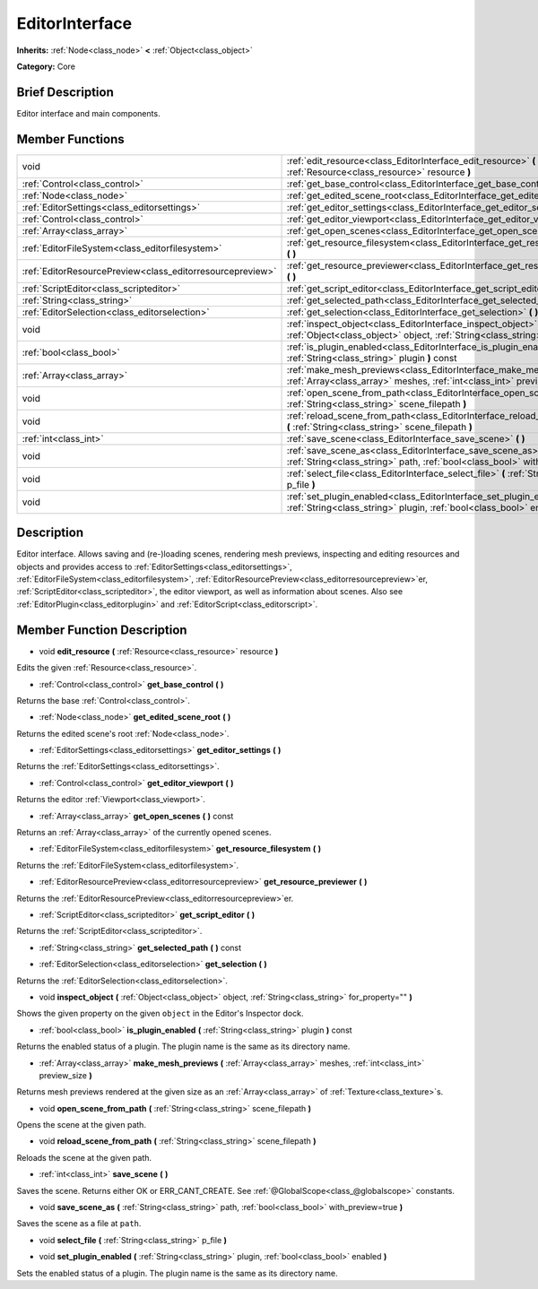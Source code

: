 .. Generated automatically by doc/tools/makerst.py in Godot's source tree.
.. DO NOT EDIT THIS FILE, but the EditorInterface.xml source instead.
.. The source is found in doc/classes or modules/<name>/doc_classes.

.. _class_EditorInterface:

EditorInterface
===============

**Inherits:** :ref:`Node<class_node>` **<** :ref:`Object<class_object>`

**Category:** Core

Brief Description
-----------------

Editor interface and main components.

Member Functions
----------------

+------------------------------------------------------------+---------------------------------------------------------------------------------------------------------------------------------------------------------+
| void                                                       | :ref:`edit_resource<class_EditorInterface_edit_resource>` **(** :ref:`Resource<class_resource>` resource **)**                                          |
+------------------------------------------------------------+---------------------------------------------------------------------------------------------------------------------------------------------------------+
| :ref:`Control<class_control>`                              | :ref:`get_base_control<class_EditorInterface_get_base_control>` **(** **)**                                                                             |
+------------------------------------------------------------+---------------------------------------------------------------------------------------------------------------------------------------------------------+
| :ref:`Node<class_node>`                                    | :ref:`get_edited_scene_root<class_EditorInterface_get_edited_scene_root>` **(** **)**                                                                   |
+------------------------------------------------------------+---------------------------------------------------------------------------------------------------------------------------------------------------------+
| :ref:`EditorSettings<class_editorsettings>`                | :ref:`get_editor_settings<class_EditorInterface_get_editor_settings>` **(** **)**                                                                       |
+------------------------------------------------------------+---------------------------------------------------------------------------------------------------------------------------------------------------------+
| :ref:`Control<class_control>`                              | :ref:`get_editor_viewport<class_EditorInterface_get_editor_viewport>` **(** **)**                                                                       |
+------------------------------------------------------------+---------------------------------------------------------------------------------------------------------------------------------------------------------+
| :ref:`Array<class_array>`                                  | :ref:`get_open_scenes<class_EditorInterface_get_open_scenes>` **(** **)** const                                                                         |
+------------------------------------------------------------+---------------------------------------------------------------------------------------------------------------------------------------------------------+
| :ref:`EditorFileSystem<class_editorfilesystem>`            | :ref:`get_resource_filesystem<class_EditorInterface_get_resource_filesystem>` **(** **)**                                                               |
+------------------------------------------------------------+---------------------------------------------------------------------------------------------------------------------------------------------------------+
| :ref:`EditorResourcePreview<class_editorresourcepreview>`  | :ref:`get_resource_previewer<class_EditorInterface_get_resource_previewer>` **(** **)**                                                                 |
+------------------------------------------------------------+---------------------------------------------------------------------------------------------------------------------------------------------------------+
| :ref:`ScriptEditor<class_scripteditor>`                    | :ref:`get_script_editor<class_EditorInterface_get_script_editor>` **(** **)**                                                                           |
+------------------------------------------------------------+---------------------------------------------------------------------------------------------------------------------------------------------------------+
| :ref:`String<class_string>`                                | :ref:`get_selected_path<class_EditorInterface_get_selected_path>` **(** **)** const                                                                     |
+------------------------------------------------------------+---------------------------------------------------------------------------------------------------------------------------------------------------------+
| :ref:`EditorSelection<class_editorselection>`              | :ref:`get_selection<class_EditorInterface_get_selection>` **(** **)**                                                                                   |
+------------------------------------------------------------+---------------------------------------------------------------------------------------------------------------------------------------------------------+
| void                                                       | :ref:`inspect_object<class_EditorInterface_inspect_object>` **(** :ref:`Object<class_object>` object, :ref:`String<class_string>` for_property="" **)** |
+------------------------------------------------------------+---------------------------------------------------------------------------------------------------------------------------------------------------------+
| :ref:`bool<class_bool>`                                    | :ref:`is_plugin_enabled<class_EditorInterface_is_plugin_enabled>` **(** :ref:`String<class_string>` plugin **)** const                                  |
+------------------------------------------------------------+---------------------------------------------------------------------------------------------------------------------------------------------------------+
| :ref:`Array<class_array>`                                  | :ref:`make_mesh_previews<class_EditorInterface_make_mesh_previews>` **(** :ref:`Array<class_array>` meshes, :ref:`int<class_int>` preview_size **)**    |
+------------------------------------------------------------+---------------------------------------------------------------------------------------------------------------------------------------------------------+
| void                                                       | :ref:`open_scene_from_path<class_EditorInterface_open_scene_from_path>` **(** :ref:`String<class_string>` scene_filepath **)**                          |
+------------------------------------------------------------+---------------------------------------------------------------------------------------------------------------------------------------------------------+
| void                                                       | :ref:`reload_scene_from_path<class_EditorInterface_reload_scene_from_path>` **(** :ref:`String<class_string>` scene_filepath **)**                      |
+------------------------------------------------------------+---------------------------------------------------------------------------------------------------------------------------------------------------------+
| :ref:`int<class_int>`                                      | :ref:`save_scene<class_EditorInterface_save_scene>` **(** **)**                                                                                         |
+------------------------------------------------------------+---------------------------------------------------------------------------------------------------------------------------------------------------------+
| void                                                       | :ref:`save_scene_as<class_EditorInterface_save_scene_as>` **(** :ref:`String<class_string>` path, :ref:`bool<class_bool>` with_preview=true **)**       |
+------------------------------------------------------------+---------------------------------------------------------------------------------------------------------------------------------------------------------+
| void                                                       | :ref:`select_file<class_EditorInterface_select_file>` **(** :ref:`String<class_string>` p_file **)**                                                    |
+------------------------------------------------------------+---------------------------------------------------------------------------------------------------------------------------------------------------------+
| void                                                       | :ref:`set_plugin_enabled<class_EditorInterface_set_plugin_enabled>` **(** :ref:`String<class_string>` plugin, :ref:`bool<class_bool>` enabled **)**     |
+------------------------------------------------------------+---------------------------------------------------------------------------------------------------------------------------------------------------------+

Description
-----------

Editor interface. Allows saving and (re-)loading scenes, rendering mesh previews, inspecting and editing resources and objects and provides access to :ref:`EditorSettings<class_editorsettings>`, :ref:`EditorFileSystem<class_editorfilesystem>`, :ref:`EditorResourcePreview<class_editorresourcepreview>`\ er, :ref:`ScriptEditor<class_scripteditor>`, the editor viewport, as well as information about scenes. Also see :ref:`EditorPlugin<class_editorplugin>` and :ref:`EditorScript<class_editorscript>`.

Member Function Description
---------------------------

.. _class_EditorInterface_edit_resource:

- void **edit_resource** **(** :ref:`Resource<class_resource>` resource **)**

Edits the given :ref:`Resource<class_resource>`.

.. _class_EditorInterface_get_base_control:

- :ref:`Control<class_control>` **get_base_control** **(** **)**

Returns the base :ref:`Control<class_control>`.

.. _class_EditorInterface_get_edited_scene_root:

- :ref:`Node<class_node>` **get_edited_scene_root** **(** **)**

Returns the edited scene's root :ref:`Node<class_node>`.

.. _class_EditorInterface_get_editor_settings:

- :ref:`EditorSettings<class_editorsettings>` **get_editor_settings** **(** **)**

Returns the :ref:`EditorSettings<class_editorsettings>`.

.. _class_EditorInterface_get_editor_viewport:

- :ref:`Control<class_control>` **get_editor_viewport** **(** **)**

Returns the editor :ref:`Viewport<class_viewport>`.

.. _class_EditorInterface_get_open_scenes:

- :ref:`Array<class_array>` **get_open_scenes** **(** **)** const

Returns an :ref:`Array<class_array>` of the currently opened scenes.

.. _class_EditorInterface_get_resource_filesystem:

- :ref:`EditorFileSystem<class_editorfilesystem>` **get_resource_filesystem** **(** **)**

Returns the :ref:`EditorFileSystem<class_editorfilesystem>`.

.. _class_EditorInterface_get_resource_previewer:

- :ref:`EditorResourcePreview<class_editorresourcepreview>` **get_resource_previewer** **(** **)**

Returns the :ref:`EditorResourcePreview<class_editorresourcepreview>`\ er.

.. _class_EditorInterface_get_script_editor:

- :ref:`ScriptEditor<class_scripteditor>` **get_script_editor** **(** **)**

Returns the :ref:`ScriptEditor<class_scripteditor>`.

.. _class_EditorInterface_get_selected_path:

- :ref:`String<class_string>` **get_selected_path** **(** **)** const

.. _class_EditorInterface_get_selection:

- :ref:`EditorSelection<class_editorselection>` **get_selection** **(** **)**

Returns the :ref:`EditorSelection<class_editorselection>`.

.. _class_EditorInterface_inspect_object:

- void **inspect_object** **(** :ref:`Object<class_object>` object, :ref:`String<class_string>` for_property="" **)**

Shows the given property on the given ``object`` in the Editor's Inspector dock.

.. _class_EditorInterface_is_plugin_enabled:

- :ref:`bool<class_bool>` **is_plugin_enabled** **(** :ref:`String<class_string>` plugin **)** const

Returns the enabled status of a plugin. The plugin name is the same as its directory name.

.. _class_EditorInterface_make_mesh_previews:

- :ref:`Array<class_array>` **make_mesh_previews** **(** :ref:`Array<class_array>` meshes, :ref:`int<class_int>` preview_size **)**

Returns mesh previews rendered at the given size as an :ref:`Array<class_array>` of :ref:`Texture<class_texture>`\ s.

.. _class_EditorInterface_open_scene_from_path:

- void **open_scene_from_path** **(** :ref:`String<class_string>` scene_filepath **)**

Opens the scene at the given path.

.. _class_EditorInterface_reload_scene_from_path:

- void **reload_scene_from_path** **(** :ref:`String<class_string>` scene_filepath **)**

Reloads the scene at the given path.

.. _class_EditorInterface_save_scene:

- :ref:`int<class_int>` **save_scene** **(** **)**

Saves the scene. Returns either OK or ERR_CANT_CREATE. See :ref:`@GlobalScope<class_@globalscope>` constants.

.. _class_EditorInterface_save_scene_as:

- void **save_scene_as** **(** :ref:`String<class_string>` path, :ref:`bool<class_bool>` with_preview=true **)**

Saves the scene as a file at ``path``.

.. _class_EditorInterface_select_file:

- void **select_file** **(** :ref:`String<class_string>` p_file **)**

.. _class_EditorInterface_set_plugin_enabled:

- void **set_plugin_enabled** **(** :ref:`String<class_string>` plugin, :ref:`bool<class_bool>` enabled **)**

Sets the enabled status of a plugin. The plugin name is the same as its directory name.


